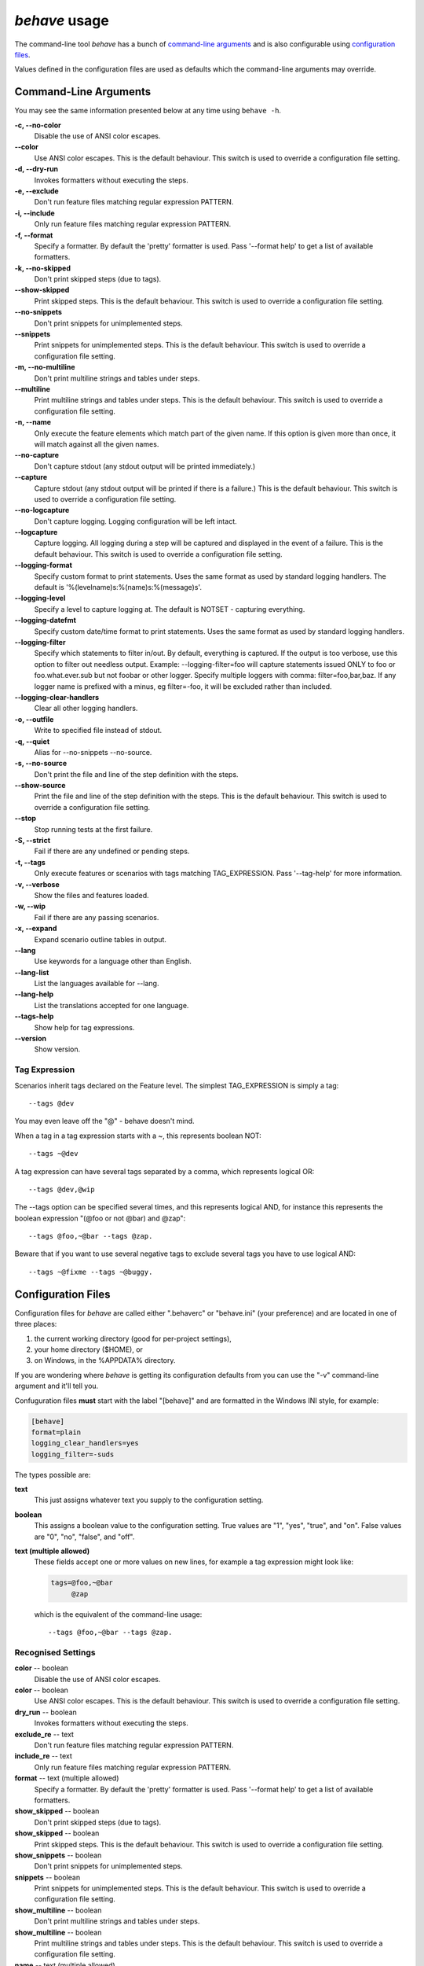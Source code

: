 ==============
*behave* usage
==============

The command-line tool *behave* has a bunch of `command-line arguments`_ and is
also configurable using `configuration files`_.

Values defined in the configuration files are used as defaults which the
command-line arguments may override.


Command-Line Arguments
======================

You may see the same information presented below at any time using ``behave
-h``.

**-c, --no-color**
   Disable the use of ANSI color escapes.
**--color**
   Use ANSI color escapes. This is the default behaviour. This switch
   is used to override a configuration file setting.
**-d, --dry-run**
   Invokes formatters without executing the steps.
**-e, --exclude**
   Don't run feature files matching regular expression PATTERN.
**-i, --include**
   Only run feature files matching regular expression PATTERN.
**-f, --format**
   Specify a formatter. By default the 'pretty' formatter is used.
   Pass '--format help' to get a list of available formatters.
**-k, --no-skipped**
   Don't print skipped steps (due to tags).
**--show-skipped**
   Print skipped steps. This is the default behaviour. This switch is
   used to override a configuration file setting.
**--no-snippets**
   Don't print snippets for unimplemented steps.
**--snippets**
   Print snippets for unimplemented steps. This is the default
   behaviour. This switch is used to override a configuration file
   setting.
**-m, --no-multiline**
   Don't print multiline strings and tables under steps.
**--multiline**
   Print multiline strings and tables under steps. This is the default
   behaviour. This switch is used to override a configuration file
   setting.
**-n, --name**
   Only execute the feature elements which match part of the given
   name. If this option is given more than once, it will match against
   all the given names.
**--no-capture**
   Don't capture stdout (any stdout output will be printed
   immediately.)
**--capture**
   Capture stdout (any stdout output will be printed if there is a
   failure.) This is the default behaviour. This switch is used to
   override a configuration file setting.
**--no-logcapture**
   Don't capture logging. Logging configuration will be left intact.
**--logcapture**
   Capture logging. All logging during a step will be captured and
   displayed in the event of a failure. This is the default behaviour.
   This switch is used to override a configuration file setting.
**--logging-format**
   Specify custom format to print statements. Uses the same format as
   used by standard logging handlers. The default is
   '%(levelname)s:%(name)s:%(message)s'.
**--logging-level**
   Specify a level to capture logging at. The default is NOTSET -
   capturing everything.
**--logging-datefmt**
   Specify custom date/time format to print statements. Uses the same
   format as used by standard logging handlers.
**--logging-filter**
   Specify which statements to filter in/out. By default, everything
   is captured. If the output is too verbose, use this option to
   filter out needless output. Example: --logging-filter=foo will
   capture statements issued ONLY to foo or foo.what.ever.sub but not
   foobar or other logger. Specify multiple loggers with comma:
   filter=foo,bar,baz. If any logger name is prefixed with a minus, eg
   filter=-foo, it will be excluded rather than included.
**--logging-clear-handlers**
   Clear all other logging handlers.
**-o, --outfile**
   Write to specified file instead of stdout.
**-q, --quiet**
   Alias for --no-snippets --no-source.
**-s, --no-source**
   Don't print the file and line of the step definition with the
   steps.
**--show-source**
   Print the file and line of the step definition with the steps. This
   is the default behaviour. This switch is used to override a
   configuration file setting.
**--stop**
   Stop running tests at the first failure.
**-S, --strict**
   Fail if there are any undefined or pending steps.
**-t, --tags**
   Only execute features or scenarios with tags matching
   TAG_EXPRESSION. Pass '--tag-help' for more information.
**-v, --verbose**
   Show the files and features loaded.
**-w, --wip**
   Fail if there are any passing scenarios.
**-x, --expand**
   Expand scenario outline tables in output.
**--lang**
   Use keywords for a language other than English.
**--lang-list**
   List the languages available for --lang.
**--lang-help**
   List the translations accepted for one language.
**--tags-help**
   Show help for tag expressions.
**--version**
   Show version.


Tag Expression
--------------

Scenarios inherit tags declared on the Feature level. The simplest
TAG_EXPRESSION is simply a tag::

    --tags @dev

You may even leave off the "@" - behave doesn't mind.

When a tag in a tag expression starts with a ~, this represents boolean NOT::

    --tags ~@dev

A tag expression can have several tags separated by a comma, which represents
logical OR::

    --tags @dev,@wip

The --tags option can be specified several times, and this represents logical
AND, for instance this represents the boolean expression
"(@foo or not @bar) and @zap"::

    --tags @foo,~@bar --tags @zap.

Beware that if you want to use several negative tags to exclude several tags
you have to use logical AND::

    --tags ~@fixme --tags ~@buggy.


Configuration Files
===================

Configuration files for *behave* are called either ".behaverc" or
"behave.ini" (your preference) and are located in one of three places:

1. the current working directory (good for per-project settings),
2. your home directory ($HOME), or
3. on Windows, in the %APPDATA% directory.

If you are wondering where *behave* is getting its configuration defaults
from you can use the "-v" command-line argument and it'll tell you.

Confuguration files **must** start with the label "[behave]" and are
formatted in the Windows INI style, for example:

.. code-block:: ini
  
  [behave]
  format=plain
  logging_clear_handlers=yes
  logging_filter=-suds

The types possible are:

**text**
  This just assigns whatever text you supply to the configuration setting.

**boolean**
  This assigns a boolean value to the configuration setting. True values
  are "1", "yes", "true", and "on". False values are "0", "no", "false",
  and "off".

**text (multiple allowed)**
  These fields accept one or more values on new lines, for example a tag
  expression might look like:

  .. code-block:: ini

    tags=@foo,~@bar
         @zap

  which is the equivalent of the command-line usage::

    --tags @foo,~@bar --tags @zap.


Recognised Settings
-------------------

**color** -- boolean
   Disable the use of ANSI color escapes.
**color** -- boolean
   Use ANSI color escapes. This is the default behaviour. This switch
   is used to override a configuration file setting.
**dry_run** -- boolean
   Invokes formatters without executing the steps.
**exclude_re** -- text
   Don't run feature files matching regular expression PATTERN.
**include_re** -- text
   Only run feature files matching regular expression PATTERN.
**format** -- text (multiple allowed)
   Specify a formatter. By default the 'pretty' formatter is used.
   Pass '--format help' to get a list of available formatters.
**show_skipped** -- boolean
   Don't print skipped steps (due to tags).
**show_skipped** -- boolean
   Print skipped steps. This is the default behaviour. This switch is
   used to override a configuration file setting.
**show_snippets** -- boolean
   Don't print snippets for unimplemented steps.
**snippets** -- boolean
   Print snippets for unimplemented steps. This is the default
   behaviour. This switch is used to override a configuration file
   setting.
**show_multiline** -- boolean
   Don't print multiline strings and tables under steps.
**show_multiline** -- boolean
   Print multiline strings and tables under steps. This is the default
   behaviour. This switch is used to override a configuration file
   setting.
**name** -- text (multiple allowed)
   Only execute the feature elements which match part of the given
   name. If this option is given more than once, it will match against
   all the given names.
**stdout_capture** -- boolean
   Don't capture stdout (any stdout output will be printed
   immediately.)
**stdout_capture** -- boolean
   Capture stdout (any stdout output will be printed if there is a
   failure.) This is the default behaviour. This switch is used to
   override a configuration file setting.
**log_capture** -- boolean
   Don't capture logging. Logging configuration will be left intact.
**log_capture** -- boolean
   Capture logging. All logging during a step will be captured and
   displayed in the event of a failure. This is the default behaviour.
   This switch is used to override a configuration file setting.
**logging_format** -- text
   Specify custom format to print statements. Uses the same format as
   used by standard logging handlers. The default is
   '%(levelname)s:%(name)s:%(message)s'.
**logging_level** -- text
   Specify a level to capture logging at. The default is NOTSET -
   capturing everything.
**logging_datefmt** -- text
   Specify custom date/time format to print statements. Uses the same
   format as used by standard logging handlers.
**logging_filter** -- text
   Specify which statements to filter in/out. By default, everything
   is captured. If the output is too verbose, use this option to
   filter out needless output. Example: ``logging_filter = foo`` will
   capture statements issued ONLY to "foo" or "foo.what.ever.sub" but
   not "foobar" or other logger. Specify multiple loggers with comma:
   ``logging_filter = foo,bar,baz``. If any logger name is prefixed
   with a minus, eg ``logging_filter = -foo``, it will be excluded
   rather than included.
**logging_clear_handlers** -- boolean
   Clear all other logging handlers.
**outfile** -- text
   Write to specified file instead of stdout.
**quiet** -- boolean
   Alias for --no-snippets --no-source.
**show_source** -- boolean
   Don't print the file and line of the step definition with the
   steps.
**show_source** -- boolean
   Print the file and line of the step definition with the steps. This
   is the default behaviour. This switch is used to override a
   configuration file setting.
**stop** -- boolean
   Stop running tests at the first failure.
**strict** -- boolean
   Fail if there are any undefined or pending steps.
**tags** -- text (multiple allowed)
   Only execute certain features or scenarios based on the tag
   expression given. See below for how to code tag expressions in
   configuration files.
**verbose** -- boolean
   Show the files and features loaded.
**wip** -- boolean
   Fail if there are any passing scenarios.
**expand** -- boolean
   Expand scenario outline tables in output.
**lang** -- text
   Use keywords for a language other than English.


